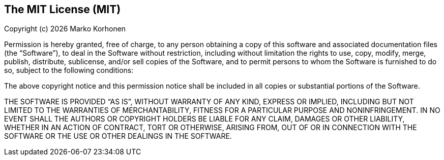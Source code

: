 == The MIT License (MIT)

Copyright (c) {localyear} Marko Korhonen

Permission is hereby granted, free of charge, to any person obtaining a copy of this software and associated documentation files (the “Software”),
to deal in the Software without restriction, including without limitation the rights to use, copy, modify, merge, publish, distribute, sublicense, and/or
sell copies of the Software, and to permit persons to whom the Software is furnished to do so, subject to the following conditions:

The above copyright notice and this permission notice shall be included in all copies or substantial portions of the Software.

THE SOFTWARE IS PROVIDED “AS IS”, WITHOUT WARRANTY OF ANY KIND, EXPRESS OR IMPLIED, INCLUDING BUT NOT LIMITED TO THE WARRANTIES OF MERCHANTABILITY,
FITNESS FOR A PARTICULAR PURPOSE AND NONINFRINGEMENT.
IN NO EVENT SHALL THE AUTHORS OR COPYRIGHT HOLDERS BE LIABLE FOR ANY CLAIM, DAMAGES OR OTHER LIABILITY, WHETHER IN AN ACTION OF CONTRACT, TORT OR OTHERWISE,
ARISING FROM, OUT OF OR IN CONNECTION WITH THE SOFTWARE OR THE USE OR OTHER DEALINGS IN THE SOFTWARE.
